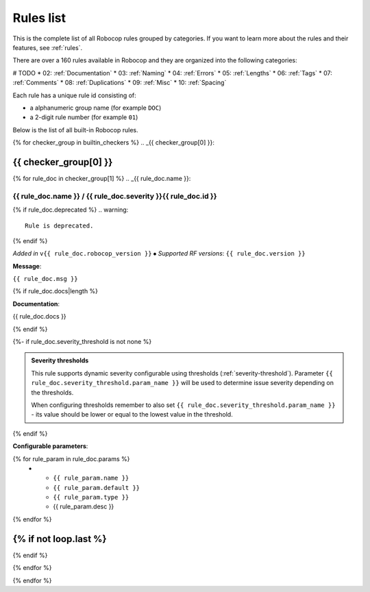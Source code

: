 .. _rules list:

**********
Rules list
**********

This is the complete list of all Robocop rules grouped by categories.
If you want to learn more about the rules and their features, see :ref:`rules`.

There are over a 160 rules available in Robocop and they are organized into the following categories:

# TODO
* 02: :ref:`Documentation`
* 03: :ref:`Naming`
* 04: :ref:`Errors`
* 05: :ref:`Lengths`
* 06: :ref:`Tags`
* 07: :ref:`Comments`
* 08: :ref:`Duplications`
* 09: :ref:`Misc`
* 10: :ref:`Spacing`

Each rule has a unique rule id consisting of:

- a alphanumeric group name (for example ``DOC``)
- a 2-digit rule number (for example ``01``)

Below is the list of all built-in Robocop rules.

{% for checker_group in builtin_checkers %}
.. _{{ checker_group[0] }}:

{{ checker_group[0] }}
----------------------
{% for rule_doc in checker_group[1] %}
.. _{{ rule_doc.name }}:


{{ rule_doc.name }} / {{ rule_doc.severity }}{{ rule_doc.id }}
^^^^^^^^^^^^^^^^^^^^^^^^^^^^^^^^^^^^^^^^^^^^^^^^^^^^^^^^^^^^^^

{% if rule_doc.deprecated %}
.. warning::

      Rule is deprecated.
{% endif %}

*Added in* ``v{{ rule_doc.robocop_version }}`` ⦁ *Supported RF versions*: ``{{ rule_doc.version }}``

**Message**:

``{{ rule_doc.msg }}``

{% if rule_doc.docs|length %}

**Documentation**:

.. highlight:: robotframework
   :force:

{{ rule_doc.docs }}

{% endif %}

{%- if rule_doc.severity_threshold is not none %}

.. admonition:: Severity thresholds
   :class: note

   This rule supports dynamic severity configurable using thresholds (:ref:`severity-threshold`).
   Parameter ``{{ rule_doc.severity_threshold.param_name }}`` will be used to determine issue severity depending on the thresholds.

   When configuring thresholds remember to also set ``{{ rule_doc.severity_threshold.param_name }}`` - its value should be lower or
   equal to the lowest value in the threshold.

{% endif %}

**Configurable parameters**:

.. list-table::
  :width: 100%
  :widths: auto
  :header-rows: 1

  * - Name
    - Default value
    - Type
    - Description
{% for rule_param in rule_doc.params %}
  * - ``{{ rule_param.name }}``
    - ``{{ rule_param.default }}``
    - ``{{ rule_param.type }}``
    - {{ rule_param.desc }}
{% endfor %}

{% if not loop.last %}
----
{% endif %}

{% endfor %}


{% endfor %}
